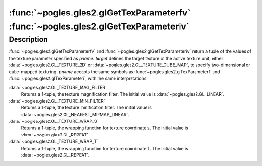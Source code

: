 :func:`~pogles.gles2.glGetTexParameterfv` :func:`~pogles.gles2.glGetTexParameteriv`
===================================================================================

.. function:: pogles.gles2.glGetTexParameterfv(target, pname) -> (value, ...)

    Return texture parameter values as floats.

    :param target: is the target texture of the active texture unit.  It must
            be :data:`~pogles.gles2.GL_TEXTURE_2D` or
            :data:`~pogles.gles2.GL_TEXTURE_CUBE_MAP`.
    :type target: int
    :param pname: is the name of a texture parameter.  It must be
            :data:`~pogles.gles2.GL_TEXTURE_MAG_FILTER`,
            :data:`~pogles.gles2.GL_TEXTURE_MIN_FILTER`,
            :data:`~pogles.gles2.GL_TEXTURE_WRAP_S` or
            :data:`~pogles.gles2.GL_TEXTURE_WRAP_T`.
    :type pname: int
    :raises: :exc:`~pogles.gles2.GLException`
    :return: A tuple of the parameter's values.


.. function:: pogles.gles2.glGetTexParameteriv(target, pname) -> (value, ...)

    Return texture parameter values as ints.

    :param target: is the target texture of the active texture unit.  It must
            be :data:`~pogles.gles2.GL_TEXTURE_2D` or
            :data:`~pogles.gles2.GL_TEXTURE_CUBE_MAP`.
    :type target: int
    :param pname: is the name of a texture parameter.  It must be
            :data:`~pogles.gles2.GL_TEXTURE_MAG_FILTER`,
            :data:`~pogles.gles2.GL_TEXTURE_MIN_FILTER`,
            :data:`~pogles.gles2.GL_TEXTURE_WRAP_S` or
            :data:`~pogles.gles2.GL_TEXTURE_WRAP_T`.
    :type pname: int
    :raises: :exc:`~pogles.gles2.GLException`
    :return: A tuple of the parameter's values.


Description
-----------

:func:`~pogles.gles2.glGetTexParameterfv` and
:func:`~pogles.gles2.glGetTexParameteriv` return a tuple of the values of the
texture parameter specified as *pname*.  *target* defines the target texture of
the active texture unit, either :data:`~pogles.gles2.GL_TEXTURE_2D` or
:data:`~pogles.gles2.GL_TEXTURE_CUBE_MAP`, to specify two-dimensional or
cube-mapped texturing.  *pname* accepts the same symbols as
:func:`~pogles.gles2.glTexParameterf` and
:func:`~pogles.gles2.glTexParameteri`, with the same interpretations:

:data:`~pogles.gles2.GL_TEXTURE_MAG_FILTER`
    Returns a 1-tuple, the texture magnification filter.  The initial value is
    :data:`~pogles.gles2.GL_LINEAR`.

:data:`~pogles.gles2.GL_TEXTURE_MIN_FILTER`
    Returns a 1-tuple, the texture minification filter.  The initial value is
    :data:`~pogles.gles2.GL_NEAREST_MIPMAP_LINEAR`.

:data:`~pogles.gles2.GL_TEXTURE_WRAP_S`
    Returns a 1-tuple, the wrapping function for texture coordinate ``s``.  The
    initial value is :data:`~pogles.gles2.GL_REPEAT`.

:data:`~pogles.gles2.GL_TEXTURE_WRAP_T`
    Returns a 1-tuple, the wrapping function for texture coordinate ``t``.  The
    initial value is :data:`~pogles.gles2.GL_REPEAT`.
